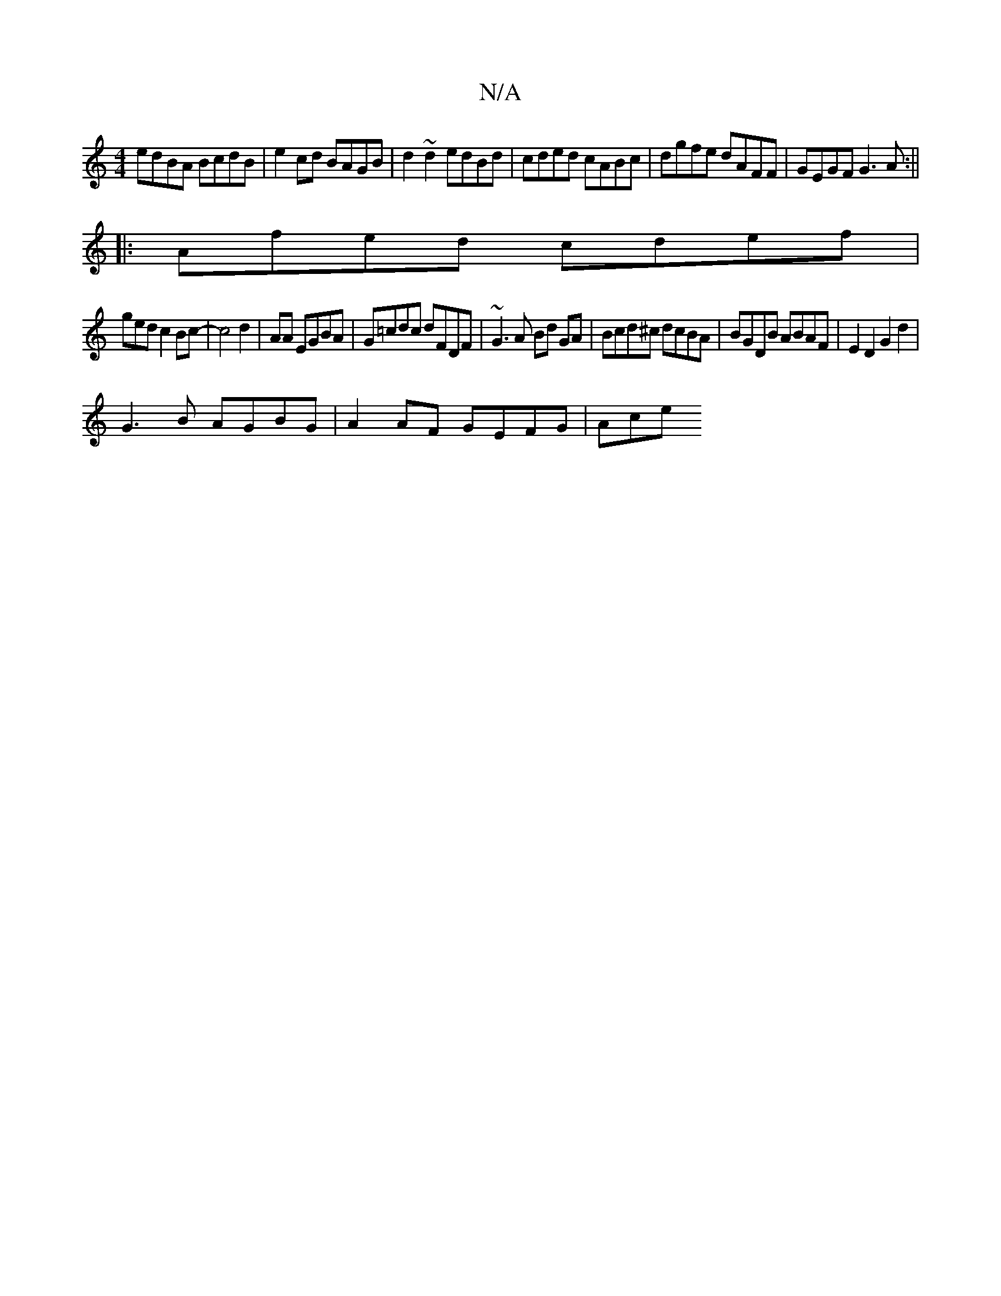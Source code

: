 X:1
T:N/A
M:4/4
R:N/A
K:Cmajor
 edBA BcdB |e2 cd BAGB | d2 ~d2 edBd |cded cABc |dgfe dAFF|GEGF G3A:||
|:Afed cdef|
gedc2Bc-|c4 d2|AA EGBA | G=cdc dFDF | ~G3 A Bd GA | Bcd^c dcBA | BGDB ABAF | E2D2 G2d2 |
G3B AGBG | A2 AF GEFG | Ace